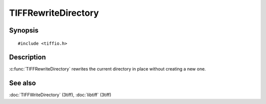 TIFFRewriteDirectory
====================

Synopsis
--------

.. highlight:: c

::

    #include <tiffio.h>

.. c:function:: int TIFFRewriteDirectory(TIFF* tif)

Description
-----------

:c:func:`TIFFRewriteDirectory` rewrites the current directory in place
without creating a new one.

See also
--------

:doc:`TIFFWriteDirectory` (3tiff),
:doc:`libtiff` (3tiff)
